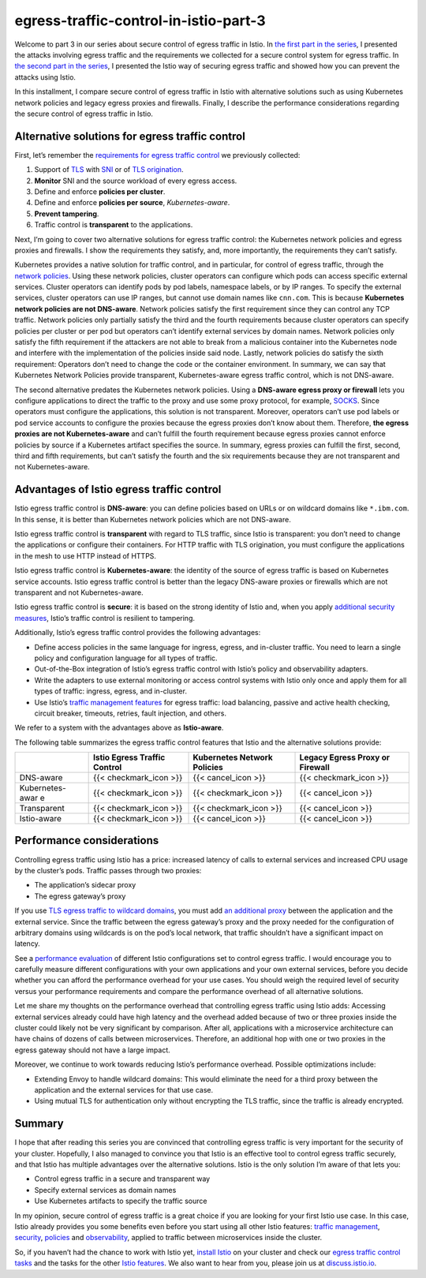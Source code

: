 egress-traffic-control-in-istio-part-3
================================================

Welcome to part 3 in our series about secure control of egress traffic
in Istio. In `the first part in the
series </blog/2019/egress-traffic-control-in-istio-part-1/>`_, I
presented the attacks involving egress traffic and the requirements we
collected for a secure control system for egress traffic. In `the second
part in the
series </blog/2019/egress-traffic-control-in-istio-part-2/>`_, I
presented the Istio way of securing egress traffic and showed how you
can prevent the attacks using Istio.

In this installment, I compare secure control of egress traffic in Istio
with alternative solutions such as using Kubernetes network policies and
legacy egress proxies and firewalls. Finally, I describe the performance
considerations regarding the secure control of egress traffic in Istio.

Alternative solutions for egress traffic control
------------------------------------------------

First, let’s remember the `requirements for egress traffic
control </blog/2019/egress-traffic-control-in-istio-part-1/#requirements-for-egress-traffic-control>`_
we previously collected:

1. Support of
   `TLS <https://en.wikipedia.org/wiki/Transport_Layer_Security>`_ with
   `SNI <https://en.wikipedia.org/wiki/Server_Name_Indication>`_ or of
   `TLS origination </docs/reference/glossary/#tls-origination>`_.
2. **Monitor** SNI and the source workload of every egress access.
3. Define and enforce **policies per cluster**.
4. Define and enforce **policies per source**, *Kubernetes-aware*.
5. **Prevent tampering**.
6. Traffic control is **transparent** to the applications.

Next, I’m going to cover two alternative solutions for egress traffic
control: the Kubernetes network policies and egress proxies and
firewalls. I show the requirements they satisfy, and, more importantly,
the requirements they can’t satisfy.

Kubernetes provides a native solution for traffic control, and in
particular, for control of egress traffic, through the `network
policies <https://kubernetes.io/docs/concepts/services-networking/network-policies/>`_.
Using these network policies, cluster operators can configure which pods
can access specific external services. Cluster operators can identify
pods by pod labels, namespace labels, or by IP ranges. To specify the
external services, cluster operators can use IP ranges, but cannot use
domain names like ``cnn.com``. This is because **Kubernetes network
policies are not DNS-aware**. Network policies satisfy the first
requirement since they can control any TCP traffic. Network policies
only partially satisfy the third and the fourth requirements because
cluster operators can specify policies per cluster or per pod but
operators can’t identify external services by domain names. Network
policies only satisfy the fifth requirement if the attackers are not
able to break from a malicious container into the Kubernetes node and
interfere with the implementation of the policies inside said node.
Lastly, network policies do satisfy the sixth requirement: Operators
don’t need to change the code or the container environment. In summary,
we can say that Kubernetes Network Policies provide transparent,
Kubernetes-aware egress traffic control, which is not DNS-aware.

The second alternative predates the Kubernetes network policies. Using a
**DNS-aware egress proxy or firewall** lets you configure applications
to direct the traffic to the proxy and use some proxy protocol, for
example, `SOCKS <https://en.wikipedia.org/wiki/SOCKS>`_. Since
operators must configure the applications, this solution is not
transparent. Moreover, operators can’t use pod labels or pod service
accounts to configure the proxies because the egress proxies don’t know
about them. Therefore, **the egress proxies are not Kubernetes-aware**
and can’t fulfill the fourth requirement because egress proxies cannot
enforce policies by source if a Kubernetes artifact specifies the
source. In summary, egress proxies can fulfill the first, second, third
and fifth requirements, but can’t satisfy the fourth and the six
requirements because they are not transparent and not Kubernetes-aware.

Advantages of Istio egress traffic control
------------------------------------------

Istio egress traffic control is **DNS-aware**: you can define policies
based on URLs or on wildcard domains like ``*.ibm.com``. In this sense,
it is better than Kubernetes network policies which are not DNS-aware.

Istio egress traffic control is **transparent** with regard to TLS
traffic, since Istio is transparent: you don’t need to change the
applications or configure their containers. For HTTP traffic with TLS
origination, you must configure the applications in the mesh to use HTTP
instead of HTTPS.

Istio egress traffic control is **Kubernetes-aware**: the identity of
the source of egress traffic is based on Kubernetes service accounts.
Istio egress traffic control is better than the legacy DNS-aware proxies
or firewalls which are not transparent and not Kubernetes-aware.

Istio egress traffic control is **secure**: it is based on the strong
identity of Istio and, when you apply `additional security
measures </docs/tasks/traffic-management/egress/egress-gateway/#additional-security-considerations>`_,
Istio’s traffic control is resilient to tampering.

Additionally, Istio’s egress traffic control provides the following
advantages:

-  Define access policies in the same language for ingress, egress, and
   in-cluster traffic. You need to learn a single policy and
   configuration language for all types of traffic.
-  Out-of-the-Box integration of Istio’s egress traffic control with
   Istio’s policy and observability adapters.
-  Write the adapters to use external monitoring or access control
   systems with Istio only once and apply them for all types of traffic:
   ingress, egress, and in-cluster.
-  Use Istio’s `traffic management
   features </docs/concepts/traffic-management/>`_ for egress traffic:
   load balancing, passive and active health checking, circuit breaker,
   timeouts, retries, fault injection, and others.

We refer to a system with the advantages above as **Istio-aware**.

The following table summarizes the egress traffic control features that
Istio and the alternative solutions provide:

+-----------------+-----------------+-----------------+-----------------+
|                 | Istio Egress    | Kubernetes      | Legacy Egress   |
|                 | Traffic Control | Network         | Proxy or        |
|                 |                 | Policies        | Firewall        |
+=================+=================+=================+=================+
| DNS-aware       | {{<             | {{< cancel_icon | {{<             |
|                 | checkmark_icon  | >}}             | checkmark_icon  |
|                 | >}}             |                 | >}}             |
+-----------------+-----------------+-----------------+-----------------+
| Kubernetes-awar | {{<             | {{<             | {{< cancel_icon |
| e               | checkmark_icon  | checkmark_icon  | >}}             |
|                 | >}}             | >}}             |                 |
+-----------------+-----------------+-----------------+-----------------+
| Transparent     | {{<             | {{<             | {{< cancel_icon |
|                 | checkmark_icon  | checkmark_icon  | >}}             |
|                 | >}}             | >}}             |                 |
+-----------------+-----------------+-----------------+-----------------+
| Istio-aware     | {{<             | {{< cancel_icon | {{< cancel_icon |
|                 | checkmark_icon  | >}}             | >}}             |
|                 | >}}             |                 |                 |
+-----------------+-----------------+-----------------+-----------------+

Performance considerations
--------------------------

Controlling egress traffic using Istio has a price: increased latency of
calls to external services and increased CPU usage by the cluster’s
pods. Traffic passes through two proxies:

-  The application’s sidecar proxy
-  The egress gateway’s proxy

If you use `TLS egress traffic to wildcard
domains </docs/tasks/traffic-management/egress/wildcard-egress-hosts/>`_,
you must add `an additional
proxy </docs/tasks/traffic-management/egress/wildcard-egress-hosts/#wildcard-configuration-for-arbitrary-domains>`_
between the application and the external service. Since the traffic
between the egress gateway’s proxy and the proxy needed for the
configuration of arbitrary domains using wildcards is on the pod’s local
network, that traffic shouldn’t have a significant impact on latency.

See a `performance evaluation </blog/2019/egress-performance/>`_ of
different Istio configurations set to control egress traffic. I would
encourage you to carefully measure different configurations with your
own applications and your own external services, before you decide
whether you can afford the performance overhead for your use cases. You
should weigh the required level of security versus your performance
requirements and compare the performance overhead of all alternative
solutions.

Let me share my thoughts on the performance overhead that controlling
egress traffic using Istio adds: Accessing external services already
could have high latency and the overhead added because of two or three
proxies inside the cluster could likely not be very significant by
comparison. After all, applications with a microservice architecture can
have chains of dozens of calls between microservices. Therefore, an
additional hop with one or two proxies in the egress gateway should not
have a large impact.

Moreover, we continue to work towards reducing Istio’s performance
overhead. Possible optimizations include:

-  Extending Envoy to handle wildcard domains: This would eliminate the
   need for a third proxy between the application and the external
   services for that use case.
-  Using mutual TLS for authentication only without encrypting the TLS
   traffic, since the traffic is already encrypted.

Summary
-------

I hope that after reading this series you are convinced that controlling
egress traffic is very important for the security of your cluster.
Hopefully, I also managed to convince you that Istio is an effective
tool to control egress traffic securely, and that Istio has multiple
advantages over the alternative solutions. Istio is the only solution
I’m aware of that lets you:

-  Control egress traffic in a secure and transparent way
-  Specify external services as domain names
-  Use Kubernetes artifacts to specify the traffic source

In my opinion, secure control of egress traffic is a great choice if you
are looking for your first Istio use case. In this case, Istio already
provides you some benefits even before you start using all other Istio
features: `traffic management </docs/tasks/traffic-management/>`_,
`security </docs/tasks/security/>`_,
`policies </docs/tasks/policy-enforcement/>`_ and
`observability </docs/tasks/observability/>`_, applied to traffic
between microservices inside the cluster.

So, if you haven’t had the chance to work with Istio yet, `install
Istio </docs/setup/install/>`_ on your cluster and check our `egress
traffic control tasks </docs/tasks/traffic-management/egress/>`_ and
the tasks for the other `Istio features </docs/tasks/>`_. We also want
to hear from you, please join us at
`discuss.istio.io <https://discuss.istio.io>`_.
